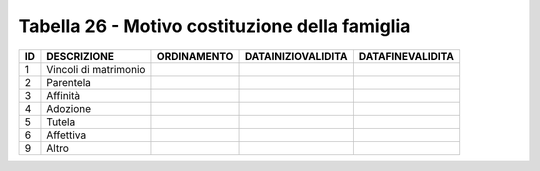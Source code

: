 Tabella 26 - Motivo costituzione della famiglia
===============================================


===================== ===================== ===================== ===================== =====================
ID                    DESCRIZIONE           ORDINAMENTO           DATAINIZIOVALIDITA    DATAFINEVALIDITA     
===================== ===================== ===================== ===================== =====================
1                     Vincoli di matrimonio                                                                  
2                     Parentela                                                                              
3                     Affinità                                                                               
4                     Adozione                                                                               
5                     Tutela                                                                                 
6                     Affettiva                                                                              
9                     Altro                                                                                  
===================== ===================== ===================== ===================== =====================
